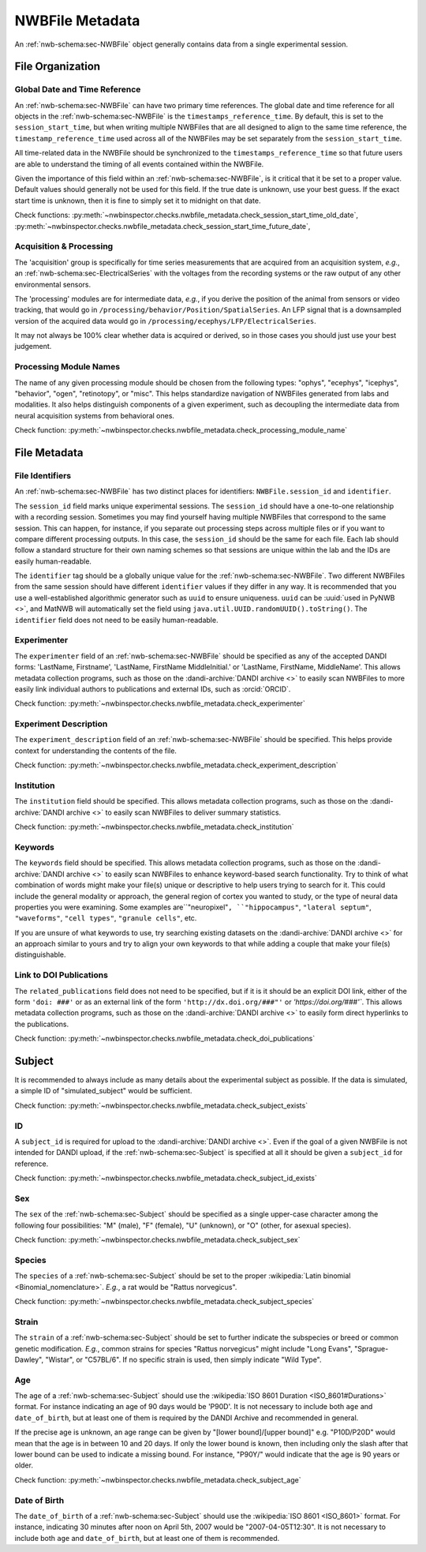 NWBFile Metadata
================

An :ref:`nwb-schema:sec-NWBFile` object generally contains data from a single experimental session.



File Organization
-----------------


.. _best_practice_global_time_reference:

Global Date and Time Reference
~~~~~~~~~~~~~~~~~~~~~~~~~~~~~~

An :ref:`nwb-schema:sec-NWBFile` can have two primary time references. The global date and time reference for all
objects in the :ref:`nwb-schema:sec-NWBFile` is the ``timestamps_reference_time``. By default, this is set to the
``session_start_time``, but when writing multiple NWBFiles that are all designed to align to the same time reference,
the ``timestamp_reference_time`` used across all of the NWBFiles may be set separately from the ``session_start_time``.

All time-related data in the NWBFile should be synchronized to the ``timestamps_reference_time`` so that future users
are able to understand the timing of all events contained within the NWBFile.

Given the importance of this field within an :ref:`nwb-schema:sec-NWBFile`, is it critical that it be set to a proper
value. Default values should generally not be used for this field. If the true date is unknown, use your
best guess. If the exact start time is unknown, then it is fine to simply set it to midnight on that date.


Check functions: :py:meth:`~nwbinspector.checks.nwbfile_metadata.check_session_start_time_old_date`,
:py:meth:`~nwbinspector.checks.nwbfile_metadata.check_session_start_time_future_date`,



.. _best_practice_acquisition_and_processing:

Acquisition & Processing
~~~~~~~~~~~~~~~~~~~~~~~~

The 'acquisition' group is specifically for time series measurements that are acquired from an acquisition system,
*e.g.*, an :ref:`nwb-schema:sec-ElectricalSeries` with the voltages from the recording systems or the raw output of
any other environmental sensors.

The 'processing' modules are for intermediate data, *e.g.*, if you derive the position of the animal from sensors or
video tracking, that would go in ``/processing/behavior/Position/SpatialSeries``. An LFP signal that is a downsampled
version of the acquired data would go in ``/processing/ecephys/LFP/ElectricalSeries``.

It may not always be 100% clear whether data is acquired or derived, so in those cases you should just use your best
judgement.



.. _best_practice_processing_module_name:

Processing Module Names
~~~~~~~~~~~~~~~~~~~~~~~

The name of any given processing module should be chosen from the following types: "ophys", "ecephys", "icephys",
"behavior", "ogen", "retinotopy", or "misc". This helps standardize navigation of NWBFiles generated from labs and
modalities. It also helps distinguish components of a given experiment, such as decoupling the intermediate data from
neural acquisition systems from behavioral ones.

Check function: :py:meth:`~nwbinspector.checks.nwbfile_metadata.check_processing_module_name`



File Metadata
-------------


.. _best_practice_file_id:

File Identifiers
~~~~~~~~~~~~~~~~

An :ref:`nwb-schema:sec-NWBFile` has two distinct places for identifiers: ``NWBFile.session_id`` and ``identifier``.

The ``session_id`` field marks unique experimental sessions. The ``session_id`` should have a one-to-one relationship
with a recording session. Sometimes you may find yourself having multiple NWBFiles that correspond to the same session.
This can happen, for instance, if you separate out processing steps across multiple files or if you want to compare
different processing outputs. In this case, the ``session_id`` should be the same for each file. Each lab should follow
a standard structure for their own naming schemes so that sessions are unique within the lab and the IDs are easily
human-readable.

The ``identifier`` tag should be a globally unique value for the :ref:`nwb-schema:sec-NWBFile`. Two different NWBFiles
from the same session should have different ``identifier`` values if they differ in any way. It is recommended that you
use a well-established algorithmic generator such as ``uuid`` to ensure uniqueness. ``uuid`` can be
:uuid:`used in PyNWB <>`, and MatNWB will automatically set the field using ``java.util.UUID.randomUUID().toString()``.
The ``identifier`` field does not need to be easily human-readable.



.. _best_practice_experimenter:

Experimenter
~~~~~~~~~~~~

The ``experimenter`` field of an :ref:`nwb-schema:sec-NWBFile` should be specified as any of the accepted DANDI forms: 'LastName, Firstname', 'LastName, FirstName MiddleInitial.' or 'LastName, FirstName, MiddleName'. This allows metadata collection
programs, such as those on the :dandi-archive:`DANDI archive <>` to easily scan NWBFiles to more easily link individual
authors to publications and external IDs, such as :orcid:`ORCID`.

Check function: :py:meth:`~nwbinspector.checks.nwbfile_metadata.check_experimenter`



.. _best_practice_experiment_description:

Experiment Description
~~~~~~~~~~~~~~~~~~~~~~

The ``experiment_description`` field of an :ref:`nwb-schema:sec-NWBFile` should be specified. This helps provide
context for understanding the contents of the file.

Check function: :py:meth:`~nwbinspector.checks.nwbfile_metadata.check_experiment_description`



.. _best_practice_institution:

Institution
~~~~~~~~~~~

The ``institution`` field should be specified. This allows metadata collection programs, such as those on the
:dandi-archive:`DANDI archive <>` to easily scan NWBFiles to deliver summary statistics.

Check function: :py:meth:`~nwbinspector.checks.nwbfile_metadata.check_institution`



.. _best_practice_keywords:

Keywords
~~~~~~~~

The ``keywords`` field should be specified. This allows metadata collection programs, such as those on the
:dandi-archive:`DANDI archive <>` to easily scan NWBFiles to enhance keyword-based search functionality. Try to think
of what combination of words might make your file(s) unique or descriptive to help users trying to search for it. This
could include the general modality or approach, the general region of cortex you wanted to study, or the type of neural
data properties you were examining. Some examples are``"neuropixel"``, ``"hippocampus"``, ``"lateral septum"``,
``"waveforms"``, ``"cell types"``, ``"granule cells"``, etc.

If you are unsure of what keywords to use, try searching existing datasets on the :dandi-archive:`DANDI archive <>` for
an approach similar to yours and try to align your own keywords to that while adding a couple that make your file(s)
distinguishable.



.. _best_practice_doi_publications:

Link to DOI Publications
~~~~~~~~~~~~~~~~~~~~~~~~

The ``related_publications`` field does not need to be specified, but if it is it should be an explicit DOI link, either
of the form ``'doi: ###'`` or as an external link of the form ``'http://dx.doi.org/###"'`` or `'https://doi.org/###'``.
This allows metadata collection programs, such as those on the :dandi-archive:`DANDI archive <>` to easily form direct
hyperlinks to the publications.

Check function: :py:meth:`~nwbinspector.checks.nwbfile_metadata.check_doi_publications`



.. _best_practice_subject_exists:

Subject
-------

It is recommended to always include as many details about the experimental subject as possible. If the data is
simulated, a simple ID of "simulated_subject" would be sufficient.

Check function: :py:meth:`~nwbinspector.checks.nwbfile_metadata.check_subject_exists`



.. _best_practice_subject_id_exists:

ID
~~

A ``subject_id`` is required for upload to the :dandi-archive:`DANDI archive <>`. Even if the goal of a given NWBFile is
not intended for DANDI upload, if the :ref:`nwb-schema:sec-Subject` is specified at all it should be given a
``subject_id`` for reference.

Check function: :py:meth:`~nwbinspector.checks.nwbfile_metadata.check_subject_id_exists`



.. _best_practice_subject_sex:

Sex
~~~

The ``sex`` of the :ref:`nwb-schema:sec-Subject` should be specified as a single upper-case character among the
following four possibilities: "M" (male), "F" (female), "U" (unknown), or "O" (other, for asexual species).

Check function: :py:meth:`~nwbinspector.checks.nwbfile_metadata.check_subject_sex`



.. _best_practice_subject_species:

Species
~~~~~~~

The ``species`` of a :ref:`nwb-schema:sec-Subject` should be set to the proper
:wikipedia:`Latin binomial <Binomial_nomenclature>`. *E.g.*, a rat would be "Rattus norvegicus".

Check function: :py:meth:`~nwbinspector.checks.nwbfile_metadata.check_subject_species`



Strain
~~~~~~~

The ``strain`` of a :ref:`nwb-schema:sec-Subject` should be set to further indicate the subspecies or breed or common genetic modification. *E.g.*, common strains for species "Rattus norvegicus" might include "Long Evans", "Sprague-Dawley", "Wistar", or "C57BL/6". If no specific strain is used, then simply indicate "Wild Type".



.. _best_practice_subject_age:

Age
~~~

The ``age`` of a :ref:`nwb-schema:sec-Subject` should use the :wikipedia:`ISO 8601 Duration <ISO_8601#Durations>`
format. For instance indicating an age of 90 days would be 'P90D'. It is not necessary to include both ``age`` and
``date_of_birth``, but at least one of them is required by the DANDI Archive and recommended in general.

If the precise age is unknown, an age range can be given by "[lower bound]/[upper bound]" e.g. "P10D/P20D" would mean
that the age is in between 10 and 20 days. If only the lower bound is known, then including only the slash after that lower bound can be used to indicate a
missing bound. For instance, "P90Y/" would indicate that the age is 90 years or older.

Check function: :py:meth:`~nwbinspector.checks.nwbfile_metadata.check_subject_age`



.. _best_practice_subject_dob:

Date of Birth
~~~~~~~~~~~~~

The ``date_of_birth`` of a :ref:`nwb-schema:sec-Subject` should use the :wikipedia:`ISO 8601 <ISO_8601>` format. For
instance, indicating 30 minutes after noon on April 5th, 2007 would be "2007-04-05T12:30". It is not necessary to
include both ``age`` and ``date_of_birth``, but at least one of them is recommended.
